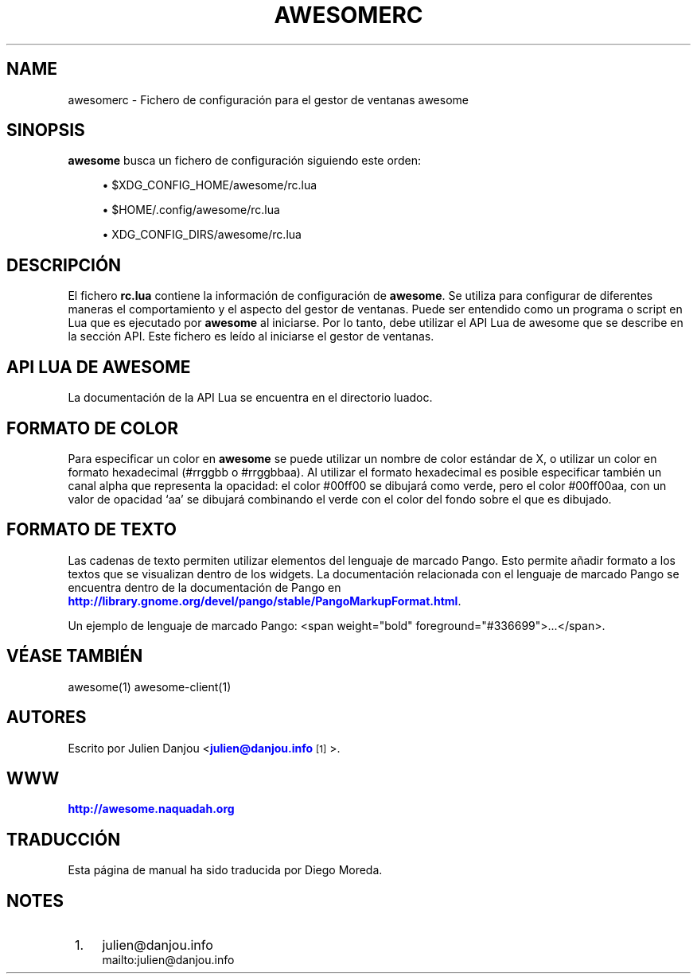 '\" t
.\"     Title: awesomerc
.\"    Author: [FIXME: author] [see http://docbook.sf.net/el/author]
.\" Generator: DocBook XSL Stylesheets v1.78.1 <http://docbook.sf.net/>
.\"      Date: 09/22/2015
.\"    Manual: \ \&
.\"    Source: \ \&
.\"  Language: English
.\"
.TH "AWESOMERC" "5" "09/22/2015" "\ \&" "\ \&"
.\" -----------------------------------------------------------------
.\" * Define some portability stuff
.\" -----------------------------------------------------------------
.\" ~~~~~~~~~~~~~~~~~~~~~~~~~~~~~~~~~~~~~~~~~~~~~~~~~~~~~~~~~~~~~~~~~
.\" http://bugs.debian.org/507673
.\" http://lists.gnu.org/archive/html/groff/2009-02/msg00013.html
.\" ~~~~~~~~~~~~~~~~~~~~~~~~~~~~~~~~~~~~~~~~~~~~~~~~~~~~~~~~~~~~~~~~~
.ie \n(.g .ds Aq \(aq
.el       .ds Aq '
.\" -----------------------------------------------------------------
.\" * set default formatting
.\" -----------------------------------------------------------------
.\" disable hyphenation
.nh
.\" disable justification (adjust text to left margin only)
.ad l
.\" -----------------------------------------------------------------
.\" * MAIN CONTENT STARTS HERE *
.\" -----------------------------------------------------------------
.SH "NAME"
awesomerc \- Fichero de configuraci\('on para el gestor de ventanas awesome
.SH "SINOPSIS"
.sp
\fBawesome\fR busca un fichero de configuraci\('on siguiendo este orden:
.sp
.RS 4
.ie n \{\
\h'-04'\(bu\h'+03'\c
.\}
.el \{\
.sp -1
.IP \(bu 2.3
.\}
$XDG_CONFIG_HOME/awesome/rc\&.lua
.RE
.sp
.RS 4
.ie n \{\
\h'-04'\(bu\h'+03'\c
.\}
.el \{\
.sp -1
.IP \(bu 2.3
.\}
$HOME/\&.config/awesome/rc\&.lua
.RE
.sp
.RS 4
.ie n \{\
\h'-04'\(bu\h'+03'\c
.\}
.el \{\
.sp -1
.IP \(bu 2.3
.\}
XDG_CONFIG_DIRS/awesome/rc\&.lua
.RE
.SH "DESCRIPCI\('ON"
.sp
El fichero \fBrc\&.lua\fR contiene la informaci\('on de configuraci\('on de \fBawesome\fR\&. Se utiliza para configurar de diferentes maneras el comportamiento y el aspecto del gestor de ventanas\&. Puede ser entendido como un programa o script en Lua que es ejecutado por \fBawesome\fR al iniciarse\&. Por lo tanto, debe utilizar el API Lua de awesome que se describe en la secci\('on API\&. Este fichero es le\('ido al iniciarse el gestor de ventanas\&.
.SH "API LUA DE AWESOME"
.sp
La documentaci\('on de la API Lua se encuentra en el directorio luadoc\&.
.SH "FORMATO DE COLOR"
.sp
Para especificar un color en \fBawesome\fR se puede utilizar un nombre de color est\('andar de X, o utilizar un color en formato hexadecimal (#rrggbb o #rrggbbaa)\&. Al utilizar el formato hexadecimal es posible especificar tambi\('en un canal alpha que representa la opacidad: el color #00ff00 se dibujar\('a como verde, pero el color #00ff00aa, con un valor de opacidad \(oqaa\(cq se dibujar\('a combinando el verde con el color del fondo sobre el que es dibujado\&.
.SH "FORMATO DE TEXTO"
.sp
Las cadenas de texto permiten utilizar elementos del lenguaje de marcado Pango\&. Esto permite a\(~nadir formato a los textos que se visualizan dentro de los widgets\&. La documentaci\('on relacionada con el lenguaje de marcado Pango se encuentra dentro de la documentaci\('on de Pango en \m[blue]\fBhttp://library\&.gnome\&.org/devel/pango/stable/PangoMarkupFormat\&.html\fR\m[]\&.
.sp
Un ejemplo de lenguaje de marcado Pango: <span weight="bold" foreground="#336699">\&...</span>\&.
.SH "V\('EASE TAMBI\('EN"
.sp
awesome(1) awesome\-client(1)
.SH "AUTORES"
.sp
Escrito por Julien Danjou <\m[blue]\fBjulien@danjou\&.info\fR\m[]\&\s-2\u[1]\d\s+2>\&.
.SH "WWW"
.sp
\m[blue]\fBhttp://awesome\&.naquadah\&.org\fR\m[]
.SH "TRADUCCI\('ON"
.sp
Esta p\('agina de manual ha sido traducida por Diego Moreda\&.
.SH "NOTES"
.IP " 1." 4
julien@danjou.info
.RS 4
\%mailto:julien@danjou.info
.RE
